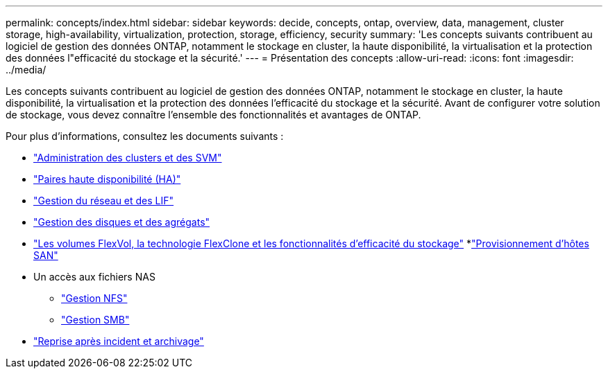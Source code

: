 ---
permalink: concepts/index.html 
sidebar: sidebar 
keywords: decide, concepts, ontap, overview, data, management, cluster storage, high-availability, virtualization, protection, storage, efficiency, security 
summary: 'Les concepts suivants contribuent au logiciel de gestion des données ONTAP, notamment le stockage en cluster, la haute disponibilité, la virtualisation et la protection des données l"efficacité du stockage et la sécurité.' 
---
= Présentation des concepts
:allow-uri-read: 
:icons: font
:imagesdir: ../media/


[role="lead"]
Les concepts suivants contribuent au logiciel de gestion des données ONTAP, notamment le stockage en cluster, la haute disponibilité, la virtualisation et la protection des données l'efficacité du stockage et la sécurité. Avant de configurer votre solution de stockage, vous devez connaître l'ensemble des fonctionnalités et avantages de ONTAP.

Pour plus d'informations, consultez les documents suivants :

* link:../system-admin/index.html["Administration des clusters et des SVM"]
* link:../high-availability/index.html["Paires haute disponibilité (HA)"]
* link:../networking/index.html["Gestion du réseau et des LIF"]
* link:../disks-aggregates/index.html["Gestion des disques et des agrégats"]
* link:../volumes/index.html["Les volumes FlexVol, la technologie FlexClone et les fonctionnalités d'efficacité du stockage"]
*link:../san-admin/provision-storage.html["Provisionnement d'hôtes SAN"]
* Un accès aux fichiers NAS
+
** link:../nfs-admin/index.html["Gestion NFS"]
** link:../smb-admin/index.html["Gestion SMB"]


* link:../data-protection/index.html["Reprise après incident et archivage"]

